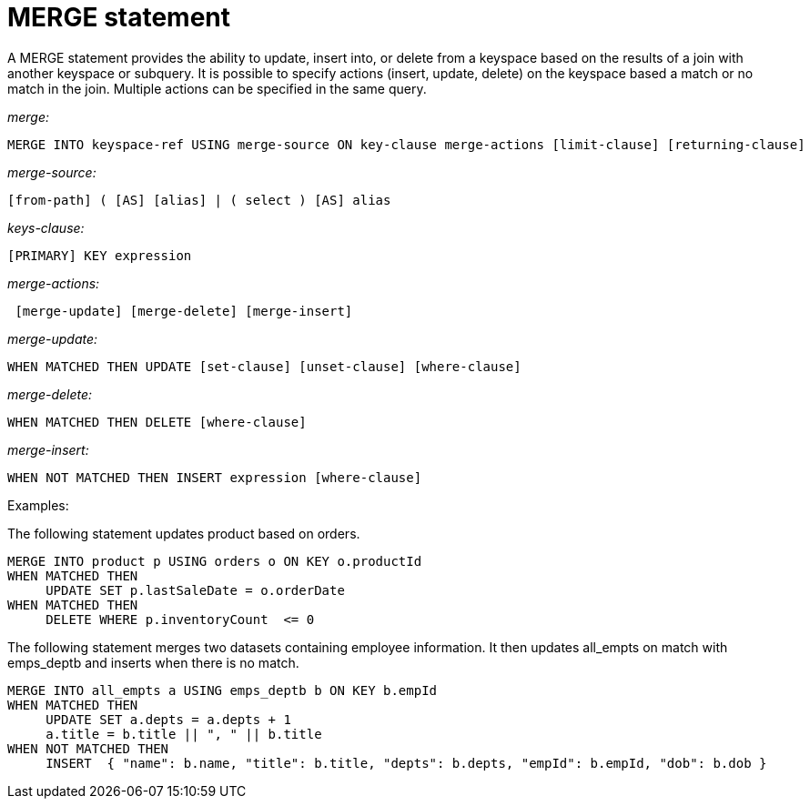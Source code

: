 = MERGE statement
:page-topic-type: concept

A MERGE statement provides the ability to update, insert into, or delete from a keyspace based on the results of a join with another keyspace or subquery.
It is possible to specify actions (insert, update, delete) on the keyspace based a match or no match in the join.
Multiple actions can be specified in the same query.

_merge:_

----
MERGE INTO keyspace-ref USING merge-source ON key-clause merge-actions [limit-clause] [returning-clause]
----

_merge-source:_

----
[from-path] ( [AS] [alias] | ( select ) [AS] alias
----

_keys-clause:_

----
[PRIMARY] KEY expression
----

_merge-actions:_

----
 [merge-update] [merge-delete] [merge-insert]
----

_merge-update:_

----
WHEN MATCHED THEN UPDATE [set-clause] [unset-clause] [where-clause]
----

_merge-delete:_

----
WHEN MATCHED THEN DELETE [where-clause]
----

_merge-insert:_

----
WHEN NOT MATCHED THEN INSERT expression [where-clause]
----

Examples:

The following statement updates product based on orders.

----
MERGE INTO product p USING orders o ON KEY o.productId
WHEN MATCHED THEN
     UPDATE SET p.lastSaleDate = o.orderDate
WHEN MATCHED THEN
     DELETE WHERE p.inventoryCount  <= 0
----

The following statement merges two datasets containing employee information.
It then updates all_empts on match with emps_deptb and inserts when there is no match.

----
MERGE INTO all_empts a USING emps_deptb b ON KEY b.empId
WHEN MATCHED THEN
     UPDATE SET a.depts = a.depts + 1
     a.title = b.title || ", " || b.title
WHEN NOT MATCHED THEN
     INSERT  { "name": b.name, "title": b.title, "depts": b.depts, "empId": b.empId, "dob": b.dob }
----
